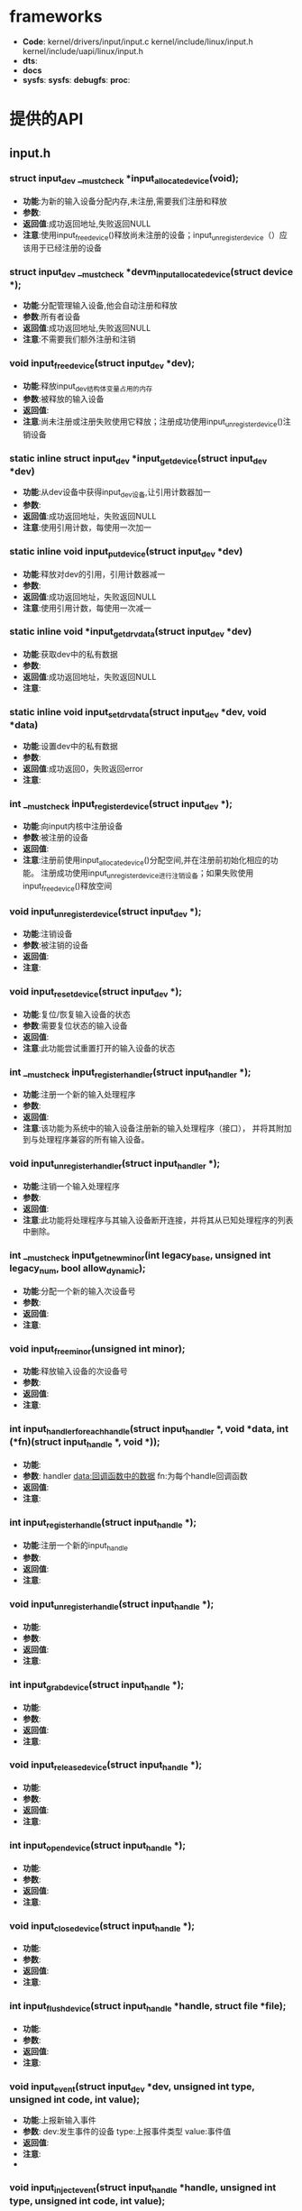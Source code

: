 * frameworks
  + *Code*:
    kernel/drivers/input/input.c
    kernel/include/linux/input.h
    kernel/include/uapi/linux/input.h
  + *dts*:
  + *docs*
  + *sysfs*:
    *sysfs*:
    *debugfs*:
    *proc*:
* 提供的API
** input.h
*** struct input_dev __must_check *input_allocate_device(void);
    + *功能*:为新的输入设备分配内存,未注册,需要我们注册和释放
    + *参数*:
    + *返回值*:成功返回地址,失败返回NULL
    + *注意*:使用input_free_device()释放尚未注册的设备；input_unregister_device（）应该用于已经注册的设备
*** struct input_dev __must_check *devm_input_allocate_device(struct device *);
    + *功能*:分配管理输入设备,他会自动注册和释放
    + *参数*:所有者设备
    + *返回值*:成功返回地址,失败返回NULL
    + *注意*:不需要我们额外注册和注销
*** void input_free_device(struct input_dev *dev);
    + *功能*:释放input_dev结构体变量占用的内存
    + *参数*:被释放的输入设备
    + *返回值*:
    + *注意*:尚未注册或注册失败使用它释放；注册成功使用input_unregister_device()注销设备
*** static inline struct input_dev *input_get_device(struct input_dev *dev)
    + *功能*:从dev设备中获得input_dev设备,让引用计数器加一
    + *参数*:
    + *返回值*:成功返回地址，失败返回NULL
    + *注意*:使用引用计数，每使用一次加一
*** static inline void input_put_device(struct input_dev *dev)
    + *功能*:释放对dev的引用，引用计数器减一
    + *参数*:
    + *返回值*:成功返回地址，失败返回NULL
    + *注意*:使用引用计数，每使用一次减一
*** static inline void *input_get_drvdata(struct input_dev *dev)
    + *功能*:获取dev中的私有数据
    + *参数*:
    + *返回值*:成功返回地址，失败返回NULL
    + *注意*:
*** static inline void input_set_drvdata(struct input_dev *dev, void *data)
    + *功能*:设置dev中的私有数据
    + *参数*:
    + *返回值*:成功返回0，失败返回error
    + *注意*:
*** int __must_check input_register_device(struct input_dev *);
    + *功能*:向input内核中注册设备
    + *参数*:被注册的设备
    + *返回值*:
    + *注意*:注册前使用input_allocate_device()分配空间,并在注册前初始化相应的功能。
      注册成功使用input_unregister_device进行注销设备；如果失败使用input_free_device()释放空间
*** void input_unregister_device(struct input_dev *);
    + *功能*:注销设备
    + *参数*:被注销的设备
    + *返回值*:
    + *注意*:
*** void input_reset_device(struct input_dev *);
    + *功能*:复位/恢复输入设备的状态
    + *参数*:需要复位状态的输入设备
    + *返回值*:
    + *注意*:此功能尝试重置打开的输入设备的状态
*** int __must_check input_register_handler(struct input_handler *);
    + *功能*:注册一个新的输入处理程序
    + *参数*:
    + *返回值*:
    + *注意*:该功能为系统中的输入设备注册新的输入处理程序（接口），
      并将其附加到与处理程序兼容的所有输入设备。
*** void input_unregister_handler(struct input_handler *);
    + *功能*:注销一个输入处理程序
    + *参数*:
    + *返回值*:
    + *注意*:此功能将处理程序与其输入设备断开连接，并将其从已知处理程序的列表中删除。
*** int __must_check input_get_new_minor(int legacy_base, unsigned int legacy_num, bool allow_dynamic);
    + *功能*:分配一个新的输入次设备号
    + *参数*:
    + *返回值*:
    + *注意*:
*** void input_free_minor(unsigned int minor);
    + *功能*:释放输入设备的次设备号
    + *参数*:
    + *返回值*:
    + *注意*:
*** int input_handler_for_each_handle(struct input_handler *, void *data, int (*fn)(struct input_handle *, void *));
    + *功能*:
    + *参数*:
      handler
      data:回调函数中的数据
      fn:为每个handle回调函数
    + *返回值*:
    + *注意*:
*** int input_register_handle(struct input_handle *);
    + *功能*:注册一个新的input_handle
    + *参数*:
    + *返回值*:
    + *注意*:
*** void input_unregister_handle(struct input_handle *);
    + *功能*:
    + *参数*:
    + *返回值*:
    + *注意*:
*** int input_grab_device(struct input_handle *);
    + *功能*:
    + *参数*:
    + *返回值*:
    + *注意*:
*** void input_release_device(struct input_handle *);
    + *功能*:
    + *参数*:
    + *返回值*:
    + *注意*:
*** int input_open_device(struct input_handle *);
    + *功能*:
    + *参数*:
    + *返回值*:
    + *注意*:
*** void input_close_device(struct input_handle *);
    + *功能*:
    + *参数*:
    + *返回值*:
    + *注意*:
*** int input_flush_device(struct input_handle *handle, struct file *file);
    + *功能*:
    + *参数*:
    + *返回值*:
    + *注意*:
*** void input_event(struct input_dev *dev, unsigned int type, unsigned int code, int value);
    + *功能*:上报新输入事件
    + *参数*:
      dev:发生事件的设备
      type:上报事件类型
      value:事件值
    + *返回值*:
    + *注意*:
    +

*** void input_inject_event(struct input_handle *handle, unsigned int type, unsigned int code, int value);
    + *功能*:
    + *参数*:
    + *返回值*:
    + *注意*:
*** static inline void input_report_key(struct input_dev *dev, unsigned int code, int value)
    + *功能*:
    + *参数*:
    + *返回值*:
    + *注意*:
*** static inline void input_report_rel(struct input_dev *dev, unsigned int code, int value)
    + *功能*:
    + *参数*:
    + *返回值*:
    + *注意*:
*** static inline void input_report_abs(struct input_dev *dev, unsigned int code, int value)
    + *功能*:
    + *参数*:
    + *返回值*:
    + *注意*:
*** static inline void input_report_ff_status(struct input_dev *dev, unsigned int code, int value)
    + *功能*:
    + *参数*:
    + *返回值*:
    + *注意*:
*** static inline void input_report_switch(struct input_dev *dev, unsigned int code, int value)
    + *功能*:
    + *参数*:
    + *返回值*:
    + *注意*:
*** static inline void input_sync(struct input_dev *dev)
    + *功能*:同步上报事件
    + *参数*:
    + *返回值*:
    + *注意*:
*** static inline void input_mt_sync(struct input_dev *dev)
    + *功能*:
    + *参数*:
    + *返回值*:
    + *注意*:
*** void input_set_capability(struct input_dev *dev, unsigned int type, unsigned int code);
    + *功能*:标记设备能够进行某种事件
    + *参数*:
      dev:能够发出或接受事件的装置
      type:事件类型(EV_KEY,EV_REL,...)
      code:事件码
    + *返回值*:
    + *注意*
*** static inline void input_set_events_per_packet(struct input_dev *dev, int n_events)
    + *功能*:
    + *参数*:
    + *返回值*:
    + *注意*
*** void input_alloc_absinfo(struct input_dev *dev);
    + *功能*:
    + *参数*:
    + *返回值*:
    + *注意*
*** ss
    + *功能*:
    + *参数*:
    + *返回值*:
    + *注意*
*** f
    + *功能*:
    + *参数*:
    + *返回值*:
    + *注意*
* 关键结构体
** input.h
*** struct input_dev
    (结构体表示输入设备)
    #+begin_src cpp
    struct input_dev {
      const char *name;  //设备名
      const char *phys;  //
      const char *uniq;  //设备的唯一标识码（如果设备有）
      struct input_id id;　//设备id

      unsigned long propbit[BITS_TO_LONGS(INPUT_PROP_CNT)]; //设备属性位图

      unsigned long evbit[BITS_TO_LONGS(EV_CNT)];  //设备支持的事件类型的位图（EV_KEY，EV_REL等）
      unsigned long keybit[BITS_TO_LONGS(KEY_CNT)]; //此设备具有的键/按钮的位图
      unsigned long relbit[BITS_TO_LONGS(REL_CNT)]; //设备的相对轴位图
      unsigned long absbit[BITS_TO_LONGS(ABS_CNT)]; //设备的绝对轴位图
      unsigned long mscbit[BITS_TO_LONGS(MSC_CNT)]; //Misc设备支持的其他事件的位图
      unsigned long ledbit[BITS_TO_LONGS(LED_CNT)]; //存在于设备上的leds的位图
      unsigned long sndbit[BITS_TO_LONGS(SND_CNT)]; //sound设备支持的音效的位图
      unsigned long ffbit[BITS_TO_LONGS(FF_CNT)];  //force-feedback设备支持的力反馈效应的位图
      unsigned long swbit[BITS_TO_LONGS(SW_CNT)];  //Switch设备上存在的开关位图

      unsigned int hint_events_per_packet;  //平均数据包中设备生成的事件（EV_SYN / SYN_REPORT事件之间）。 由事件处理程序用于估计保存事件所需的缓冲区大小。

      unsigned int keycodemax;  //键码表的大小
      unsigned int keycodesize;  //键码表中元素的大小
      void *keycode;  //扫描代码映射到此设备的键码

      //可选方法改变当前的keymap，用于实现
      int (*setkeycode)(struct input_dev *dev, const struct input_keymap_entry *ke, unsigned int *old_keycode);
      //可选的传统方法来检索当前键盘映射。
      int (*getkeycode)(struct input_dev *dev, struct input_keymap_entry *ke);

      struct ff_device *ff;

      unsigned int repeat_key;
      struct timer_list timer;

      int rep[REP_CNT];   //Autorepeat

      struct input_mt *mt;

      struct input_absinfo *absinfo;

      unsigned long key[BITS_TO_LONGS(KEY_CNT)];//key
      unsigned long led[BITS_TO_LONGS(LED_CNT)];//led
      unsigned long snd[BITS_TO_LONGS(SND_CNT)];//sound
      unsigned long sw[BITS_TO_LONGS(SW_CNT)];//swbit

      int (*open)(struct input_dev *dev);
      void (*close)(struct input_dev *dev);
      int (*flush)(struct input_dev *dev, struct file *file);
      int (*event)(struct input_dev *dev, unsigned int type, unsigned int code, int value);

      struct input_handle __rcu *grab;

      spinlock_t event_lock;
      struct mutex mutex;

      unsigned int users;
      bool going_away;

      struct device dev;

      struct list_head	h_list;
      struct list_head	node;

      unsigned int num_vals;
      unsigned int max_vals;
      struct input_value *vals;

      bool devres_managed;
    };
    #+end_src
*** input_absinfo
    #+begin_src cpp
    //used by EVIOCGABS/EVIOCSABS ioctls
    //使用EVIOCGABS/EVIOCSABS命令获取/设置abs的值
    struct input_absinfo {
        __s32 value;    //轴的最新报告值
        __s32 minimum;  //指定轴的最小值
        __s32 maximum;  //指定轴的最大值
        __s32 fuzz;     //指定用于过滤来自事件流的噪声的fuzz值
        __s32 flat;     //
        __s32 resolution;//指定轴报告的值的分辨率
    };
    #+end_src
    主轴(ABS_X, ABS_Y, ABS_Z)的分辨率以mm为单位报告的,旋转
    轴(ABS_RX, ABS_RY, ABS_RZ)分辨率以每弧度为单位报告

*** input_keymap_entry
    *功能*:该结构体用于检索和修改键盘映射数据
    #+begin_src cpp
    //使用EVIOCGKEYCODE/EVIOCSKEYCODE命令获得/设置keycode
    struct input_keymap_entry {
    #define INPUT_KEYMAP_BY_INDEX	(1 << 0)
        __u8  flags;  //INPUT_KEYMAP_BY_INDEX表示内核应该通过@index而不是@scancode在键盘映射(keymap)中执行查找
        __u8  len;//驻留在@scancode缓冲区中scancode的长度
        __u16 index;  //键盘的index可以代替scancode
        __u32 keycode; //分配键码(keycode)到此扫描码
        __u8  scancode[32];  //扫描码(scancode)以机器码格式表示
    };
    #+end_src
** 事件类型(event types)
   #+begin_src cpp
   EV_SYN                  0x00//同步事件()
   EV_KEY                  0x01//按键事件()
   EV_REL                  0x02//相对坐标(),如鼠标上报的坐标
   EV_ABS                  0x03//绝对坐标(),如触摸屏上报的坐标
   EV_MSC                  0x04//其他事件(Misc events)
   EV_SW                   0x05//开关事件(switch event)
   EV_LED                  0x11//LED
   EV_SND                  0x12//声音(sounds)
   EV_REP                  0x14//自动重复值(Autorepeat values)
   EV_FF                   0x15//力反馈(force-feedback effects)
   EV_PWR                  0x16//电源
   EV_FF_STATUS            0x17//力反馈状态(status of force-feedback effects)
   EV_MAX                  0x1f
   #+end_src
